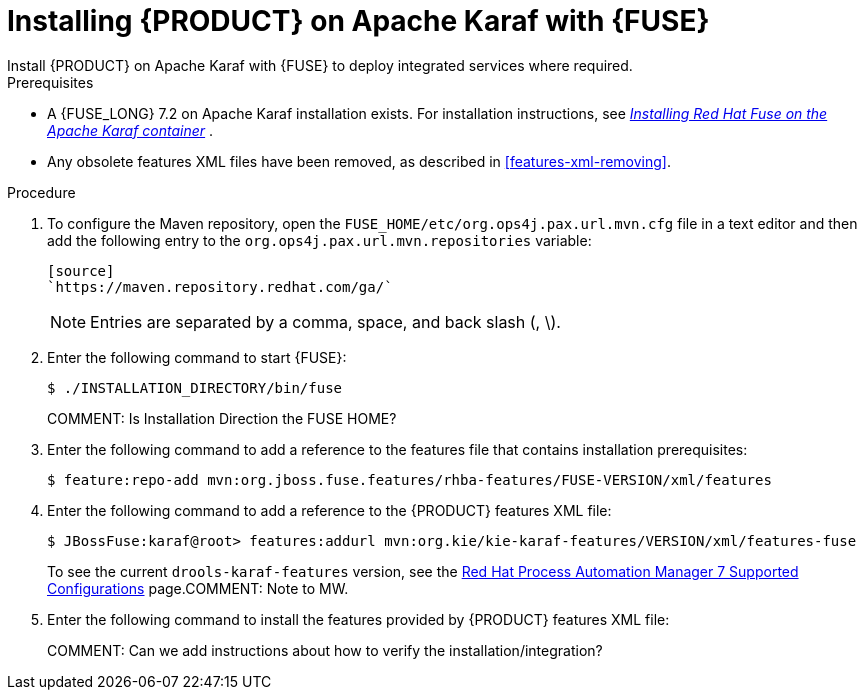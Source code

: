 [id='installing-on-fuse-karaf']
= Installing {PRODUCT} on Apache Karaf with {FUSE}
Install {PRODUCT} on Apache Karaf with {FUSE} to deploy integrated services where required.

.Prerequisites
* A {FUSE_LONG} 7.2 on Apache Karaf installation exists. For installation instructions, see  https://access.redhat.com/documentation/en-us/red_hat_fuse/7.2/html-single/installing_on_apache_karaf/[_Installing Red Hat Fuse on the Apache Karaf container_] .
* Any obsolete features XML files have been removed, as described in <<features-xml-removing>>.

.Procedure
. To configure the Maven repository, open the `FUSE_HOME/etc/org.ops4j.pax.url.mvn.cfg` file in a text editor and then add the following entry to the `org.ops4j.pax.url.mvn.repositories` variable:
+
----
[source]
`https://maven.repository.redhat.com/ga/`
----
+
[NOTE]
====
Entries are separated by a comma, space, and back slash (, \).
====
. Enter the following command to start {FUSE}:
+
[source]
----
$ ./INSTALLATION_DIRECTORY/bin/fuse
----
COMMENT: Is Installation Direction the FUSE HOME?

. Enter the following command to add a reference to the features file that contains installation prerequisites:
+
[source]
----
$ feature:repo-add mvn:org.jboss.fuse.features/rhba-features/FUSE-VERSION/xml/features
----

. Enter the following command to add a reference to the {PRODUCT} features XML file:
+
[source]
----
$ JBossFuse:karaf@root> features:addurl mvn:org.kie/kie-karaf-features/VERSION/xml/features-fuse
----
+
To see the current `drools-karaf-features` version, see the https://access.redhat.com/articles/3405381#supported_comps[Red Hat Process Automation Manager 7 Supported Configurations] page.COMMENT: Note to MW.
. Enter the following command to install the features provided by {PRODUCT} features XML file:
+
ifdef::PAM[]
[source]
----
JBossFuse:karaf@root> features:install jbpm
----
endif::PAM[]

ifdef::DM[]
[source]
----
JBossFuse:karaf@root> features:install drools-module
----
endif::DM[]
COMMENT: Can we add instructions about how to verify the installation/integration?

